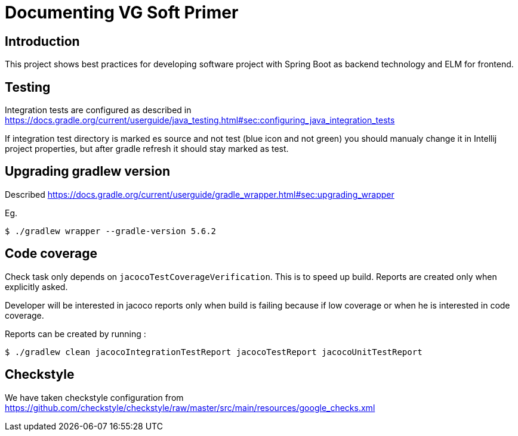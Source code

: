 = Documenting VG Soft Primer

== Introduction
This project shows best practices for developing software project with Spring Boot as backend technology and ELM for frontend.

== Testing

Integration tests are configured as described in https://docs.gradle.org/current/userguide/java_testing.html#sec:configuring_java_integration_tests

If integration test directory is marked es source and not test (blue icon and not green) you should manualy change it in Intellij project properties, but after gradle refresh it should stay marked as test.

== Upgrading gradlew version

Described https://docs.gradle.org/current/userguide/gradle_wrapper.html#sec:upgrading_wrapper

Eg.
```bash
$ ./gradlew wrapper --gradle-version 5.6.2
```

== Code coverage

Check task only depends on `jacocoTestCoverageVerification`. This is to speed up build. Reports are created only when explicitly asked.

Developer will be interested in jacoco reports only when build is failing because if low coverage or when he is interested in code coverage.

Reports can be created by running :
```bash
$ ./gradlew clean jacocoIntegrationTestReport jacocoTestReport jacocoUnitTestReport
```

== Checkstyle
We have taken checkstyle configuration from https://github.com/checkstyle/checkstyle/raw/master/src/main/resources/google_checks.xml


